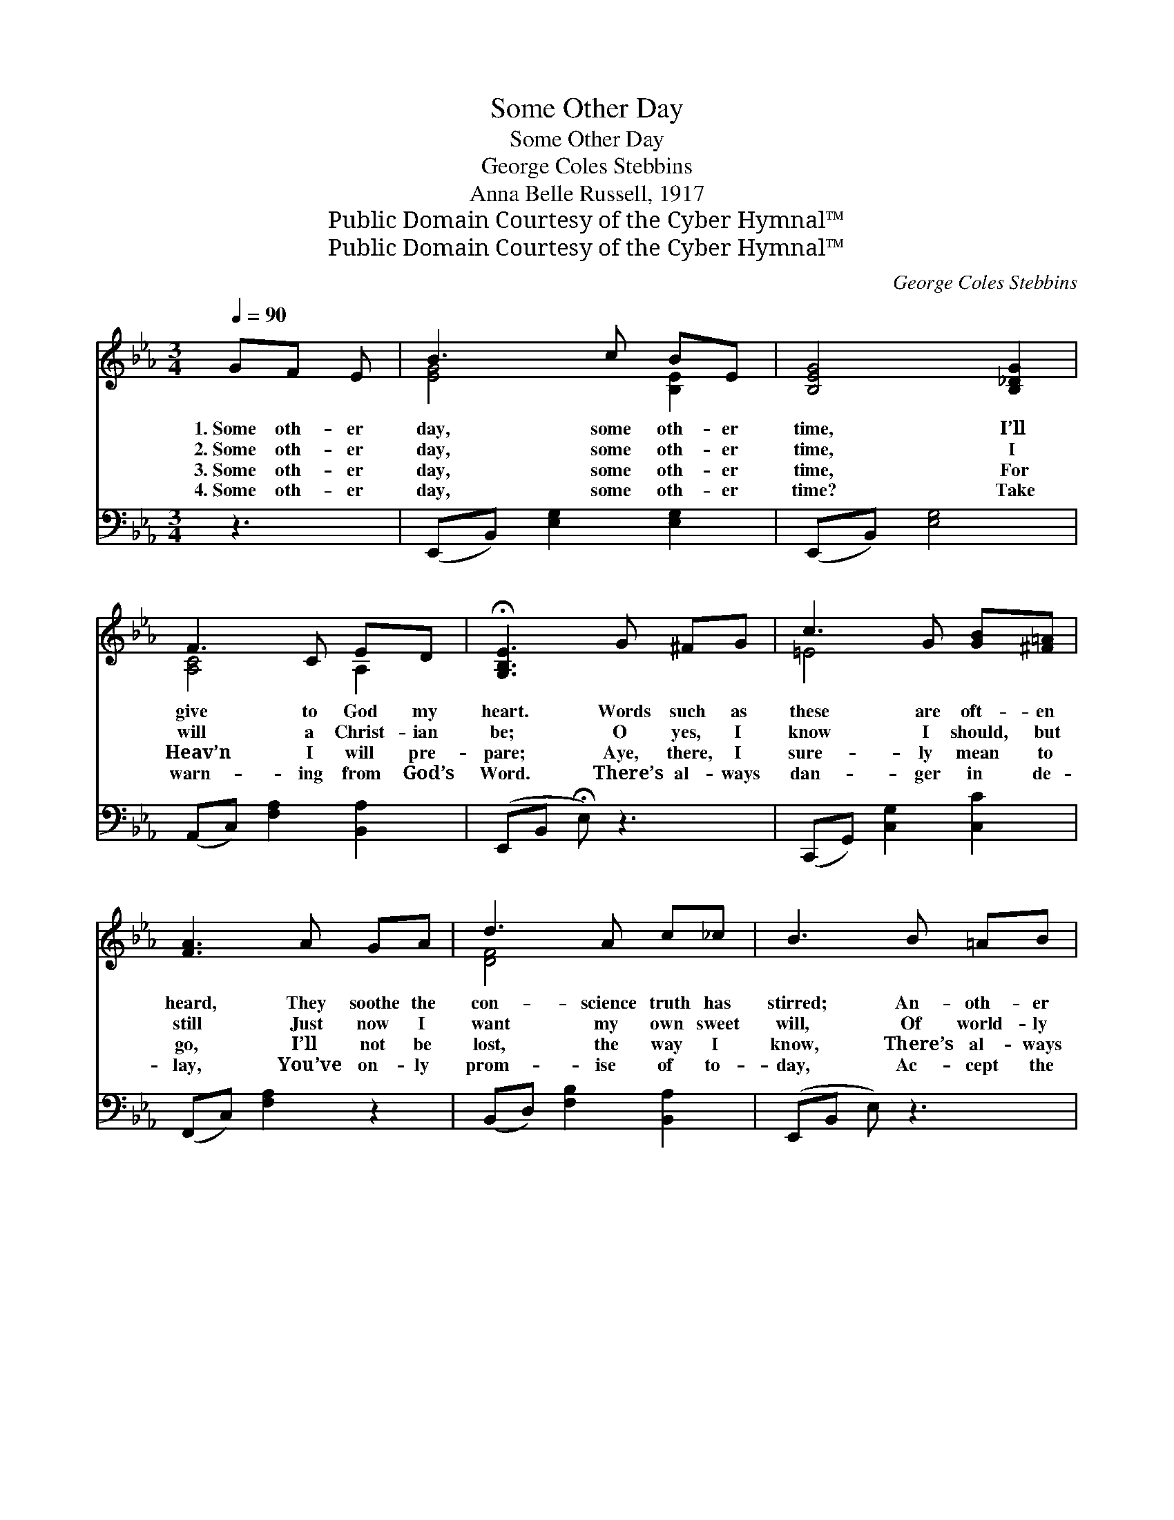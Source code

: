 X:1
T:Some Other Day
T:Some Other Day
T:George Coles Stebbins
T:Anna Belle Russell, 1917
T:Public Domain Courtesy of the Cyber Hymnal™
T:Public Domain Courtesy of the Cyber Hymnal™
C:George Coles Stebbins
Z:Public Domain
Z:Courtesy of the Cyber Hymnal™
%%score ( 1 2 ) 3
L:1/8
Q:1/4=90
M:3/4
K:Eb
V:1 treble 
V:2 treble 
V:3 bass 
V:1
 GF E | B3 c BE | [B,EG]4 [B,_DG]2 | F3 C ED | !fermata![G,B,E]3 G ^FG | c3 G [GB][^F=A] | %6
w: 1.~Some oth- er|day, some oth- er|time, I’ll|give to God my|heart. Words such as|these are oft- en|
w: 2.~Some oth- er|day, some oth- er|time, I|will a Christ- ian|be; O yes, I|know I should, but|
w: 3.~Some oth- er|day, some oth- er|time, For|Heav’n I will pre-|pare; Aye, there, I|sure- ly mean to|
w: 4.~Some oth- er|day, some oth- er|time? Take|warn- ing from God’s|Word. There’s al- ways|dan- ger in de-|
 [FA]3 A GA | d3 A c_c | B3 B =AB | e3 B d_d | [EAc]4 [EAc]2 | B3 e GF | !fermata![G,B,E]3 || %13
w: heard, They soothe the|con- science truth has|stirred; An- oth- er|chance of life de-|ferred, They|bid the Lord de-|part.|
w: still Just now I|want my own sweet|will, Of world- ly|plea- sures want my|fill, Not|now to bend the|knee.|
w: go, I’ll not be|lost, the way I|know, There’s al- ways|time while here be-|low, I’ll|Heav- en’s glo- ries|share.|
w: lay, You’ve on- ly|prom- ise of to-|day, Ac- cept the|Sav- ior while you|may, And|know your prayer is|heard.|
"^Refrain" [GB][^F=A] [GB] | (z [Beg] [egb])[EG] [GB][^F=A] | z [Bdf] [dfa]2 [Ec]2 | %16
w: |||
w: |||
w: |||
w: |||
 z [Bdf] [Ac][AB] [Ac][Ac] | z [GBe] [Beg][GB] [^F=A][GB] | z [GBe] [Beg][GB] [^F=A][GB] | %19
w: |||
w: |||
w: |||
w: |||
 z [Ace] [cea]2 [Ac]2 | [GB]3 [Ge] [EG][DF] | (z [Ace] [GBe]) |] %22
w: |||
w: |||
w: |||
w: |||
V:2
 x3 | [EG]4 [B,E]2 | x6 | [A,C]4 A,2 | x6 | =E4 x2 | x6 | [DF]4 x2 | x6 | [EG]4 [EB]2 | x6 | %11
 [EG]4 [B,D]2 | x3 || x3 | [Ge]3 x3 | [FA]4 x2 | [Fd]3 x3 | [GB]3 x3 | [GB]3 x3 | [Ac]4 x2 | x6 | %21
 E3 |] %22
V:3
 z3 | (E,,B,,) [E,G,]2 [E,G,]2 | (E,,B,,) [E,G,]4 | (A,,C,) [F,A,]2 [B,,A,]2 | %4
w: |~ * ~ ~|~ * ~|~ * ~ ~|
 (E,,B,, !fermata!E,) z3 | (C,,G,,) [C,G,]2 [C,C]2 | (F,,C,) [F,A,]2 z2 | %7
w: ~ * *|~ * ~ ~|~ * ~|
 (B,,D,) [F,B,]2 [B,,A,]2 | (E,,B,, E,) z3 | (E,,B,,) [E,B,]2 [G,,G,]2 | (A,,E, [A,C]2) [A,,A,]2 | %11
w: ~ * ~ ~|~ * *|~ * ~ ~|~ * * ~|
 (B,,E,) [G,B,]2 [B,,A,]2 | (E,,B,, E,) || [E,D][E,D] [E,D] | [E,B,]3 [E,B,] [B,,B,][C,C] | %15
w: ~ * ~ ~|~ * *|To- day thy|God is call- ing|
 [D,B,]4 [B,,B,]2 | [B,,B,]3 [B,,E] [B,,D][B,,D] | [E,E]3 [B,,E] [B,,D][B,,D] | %18
w: thee, “My|son, give Me thine|heart.” His grace a-|
 [E,E]3 [E,E] [E,E][E,E] | [A,E]4 [A,,E]2 | [B,,E]3 [B,,B,] [B,,B,][B,,A,] | [E,G,]3 |] %22
w: lone can sa- tis-|fy: Choose|now the bet- ter|part.|

